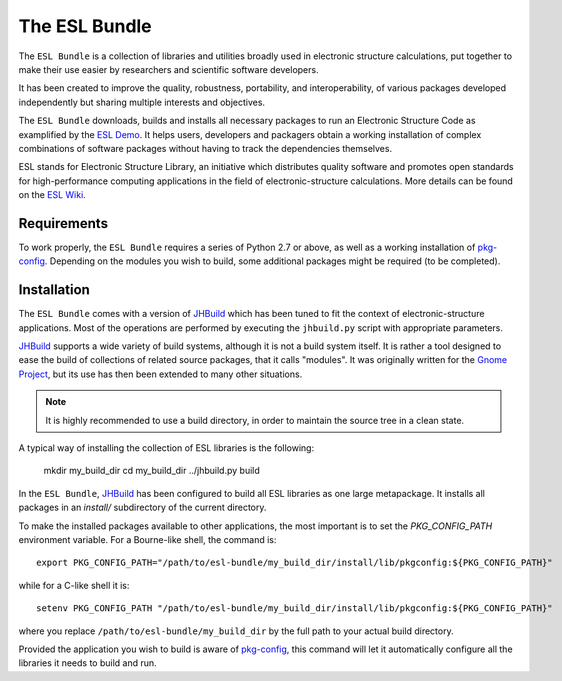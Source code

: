 ==============
The ESL Bundle
==============

.. image:: https://gitlab.e-cam2020.eu/esl/esl-bundle/badges/master/build.svg
     :target: https://gitlab.e-cam2020.eu/esl/esl-bundle/commits/master

The ``ESL Bundle`` is a collection of libraries and utilities broadly used in
electronic structure calculations, put together to make their use easier by
researchers and scientific software developers.

It has been created to improve the quality, robustness, portability, and
interoperability, of various packages developed independently but sharing
multiple interests and objectives.

The ``ESL Bundle`` downloads, builds and installs all necessary packages to
run an Electronic Structure Code as examplified by the `ESL Demo`_. It helps
users, developers and packagers obtain a working installation of complex
combinations of software packages without having to track the dependencies
themselves.

ESL stands for Electronic Structure Library, an initiative which distributes
quality software and promotes open standards for high-performance computing
applications in the field of electronic-structure calculations. More details
can be found on the `ESL Wiki`_.


Requirements
------------

To work properly, the ``ESL Bundle`` requires a series of Python 2.7 or above,
as well as a working installation of pkg-config_. Depending on the modules you
wish to build, some additional packages might be required (to be completed).


Installation
------------

The ``ESL Bundle`` comes with a version of JHBuild_ which has been tuned to
fit the context of electronic-structure applications. Most of the operations
are performed by executing the ``jhbuild.py`` script with appropriate
parameters.

JHBuild_ supports a wide variety of build systems, although it is not a build
system itself. It is rather a tool designed to ease the build of collections
of related source packages, that it calls "modules". It was originally written
for the `Gnome Project`_, but its use has then been extended to many other
situations.

.. note::

   It is highly recommended to use a build directory, in order to maintain the
   source tree in a clean state.

A typical way of installing the collection of ESL libraries is the following:

    mkdir my_build_dir
    cd my_build_dir
    ../jhbuild.py build

In the ``ESL Bundle``, JHBuild_ has been configured to build all ESL libraries
as one large metapackage. It installs all packages in an *install/*
subdirectory of the current directory.

To make the installed packages available to other applications, the most
important is to set the *PKG_CONFIG_PATH* environment variable. For a
Bourne-like shell, the command is::

  export PKG_CONFIG_PATH="/path/to/esl-bundle/my_build_dir/install/lib/pkgconfig:${PKG_CONFIG_PATH}"

while for a C-like shell it is::

  setenv PKG_CONFIG_PATH "/path/to/esl-bundle/my_build_dir/install/lib/pkgconfig:${PKG_CONFIG_PATH}"

where you replace ``/path/to/esl-bundle/my_build_dir`` by the full path to
your actual build directory.

Provided the application you wish to build is aware of pkg-config_, this
command will let it automatically configure all the libraries it needs to
build and run.

.. _`ESL Demo`: https://gitlab.e-cam2020.eu/esl/esl-demo
.. _`ESL Wiki`: https://esl.cecam.org/
.. _`Gnome Project`: https://www.gnome.org/
.. _JHBuild: https://developer.gnome.org/jhbuild/stable/
.. _pkg-config: https://www.freedesktop.org/wiki/Software/pkg-config/


